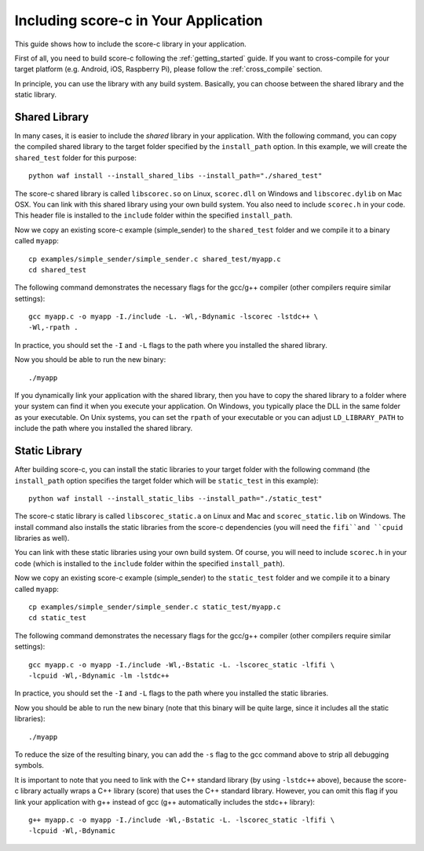 .. _including_score_c:

Including score-c in Your Application
=====================================

This guide shows how to include the score-c library in your application.

First of all, you need to build score-c following the :ref:`getting_started`
guide. If you want to cross-compile for your target platform (e.g. Android,
iOS, Raspberry Pi), please follow the :ref:`cross_compile` section.

In principle, you can use the library with any build system. Basically,
you can choose between the shared library and the static library.

Shared Library
--------------

In many cases, it is easier to include the *shared* library in
your application. With the following command, you can copy the compiled
shared library to the target folder specified by the ``install_path`` option.
In this example, we will create the ``shared_test`` folder for this purpose::

    python waf install --install_shared_libs --install_path="./shared_test"

The score-c shared library is called ``libscorec.so`` on Linux, ``scorec.dll``
on Windows and ``libscorec.dylib`` on Mac OSX. You can link with this shared
library using your own build system. You also need to include ``scorec.h``
in your code. This header file is installed to the ``include`` folder within
the specified ``install_path``.

Now we copy an existing score-c example (simple_sender) to the
``shared_test`` folder and we compile it to a binary called ``myapp``::

    cp examples/simple_sender/simple_sender.c shared_test/myapp.c
    cd shared_test

The following command demonstrates the necessary flags for the gcc/g++ compiler
(other compilers require similar settings)::

    gcc myapp.c -o myapp -I./include -L. -Wl,-Bdynamic -lscorec -lstdc++ \
    -Wl,-rpath .

In practice, you should set the ``-I`` and ``-L`` flags to the path where you
installed the shared library.

Now you should be able to run the new binary::

    ./myapp

If you dynamically link your application with the shared library, then you
have to copy the shared library to a folder where your system can find it
when you execute your application. On Windows, you typically place the DLL
in the same folder as your executable. On Unix systems, you can set the
``rpath`` of your executable or you can adjust ``LD_LIBRARY_PATH`` to include
the path where you installed the shared library.

Static Library
--------------

After building score-c, you can install the static libraries to your target
folder with the following command (the ``install_path`` option specifies
the target folder which will be ``static_test`` in this example)::

    python waf install --install_static_libs --install_path="./static_test"

The score-c static library is called ``libscorec_static.a`` on Linux and Mac
and ``scorec_static.lib`` on Windows. The install command also installs the
static libraries from the score-c dependencies (you will need the ``fifi``and
``cpuid`` libraries as well).

You can link with these static libraries using your own build system. Of course,
you will need to include ``scorec.h`` in your code (which is installed to the
``include`` folder within the specified ``install_path``).

Now we copy an existing score-c example (simple_sender) to the
``static_test`` folder and we compile it to a binary called ``myapp``::

    cp examples/simple_sender/simple_sender.c static_test/myapp.c
    cd static_test

The following command demonstrates the necessary flags for the gcc/g++ compiler
(other compilers require similar settings)::

    gcc myapp.c -o myapp -I./include -Wl,-Bstatic -L. -lscorec_static -lfifi \
    -lcpuid -Wl,-Bdynamic -lm -lstdc++

In practice, you should set the ``-I`` and ``-L`` flags to the path where you
installed the static libraries.

Now you should be able to run the new binary (note that this binary will
be quite large, since it includes all the static libraries)::

    ./myapp

To reduce the size of the resulting binary, you can add the ``-s`` flag to the
gcc command above to strip all debugging symbols.

It is important to note that you need to link with the C++ standard library
(by using ``-lstdc++`` above), because the score-c library actually wraps a
C++ library (score) that uses the C++ standard library. However, you can omit
this flag if you link your application with g++ instead of gcc (g++
automatically includes the stdc++ library)::

    g++ myapp.c -o myapp -I./include -Wl,-Bstatic -L. -lscorec_static -lfifi \
    -lcpuid -Wl,-Bdynamic


